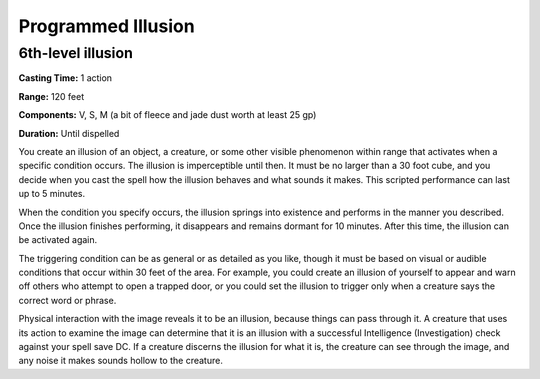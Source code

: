 
.. _srd:programmed-illusion:

Programmed Illusion
-------------------------------------------------------------

6th-level illusion
^^^^^^^^^^^^^^^^^^

**Casting Time:** 1 action

**Range:** 120 feet

**Components:** V, S, M (a bit of fleece and jade dust worth at least 25
gp)

**Duration:** Until dispelled

You create an illusion of an object, a creature, or some other visible
phenomenon within range that activates when a specific condition occurs.
The illusion is imperceptible until then. It must be no larger than a 30
foot cube, and you decide when you cast the spell how the illusion
behaves and what sounds it makes. This scripted performance can last up
to 5 minutes.

When the condition you specify occurs, the illusion springs into
existence and performs in the manner you described. Once the illusion
finishes performing, it disappears and remains dormant for 10 minutes.
After this time, the illusion can be activated again.

The triggering condition can be as general or as detailed as you like,
though it must be based on visual or audible conditions that occur
within 30 feet of the area. For example, you could create an illusion of
yourself to appear and warn off others who attempt to open a trapped
door, or you could set the illusion to trigger only when a creature says
the correct word or phrase.

Physical interaction with the image reveals it to be an illusion,
because things can pass through it. A creature that uses its action to
examine the image can determine that it is an illusion with a successful
Intelligence (Investigation) check against your spell save DC. If a
creature discerns the illusion for what it is, the creature can see
through the image, and any noise it makes sounds hollow to the creature.
